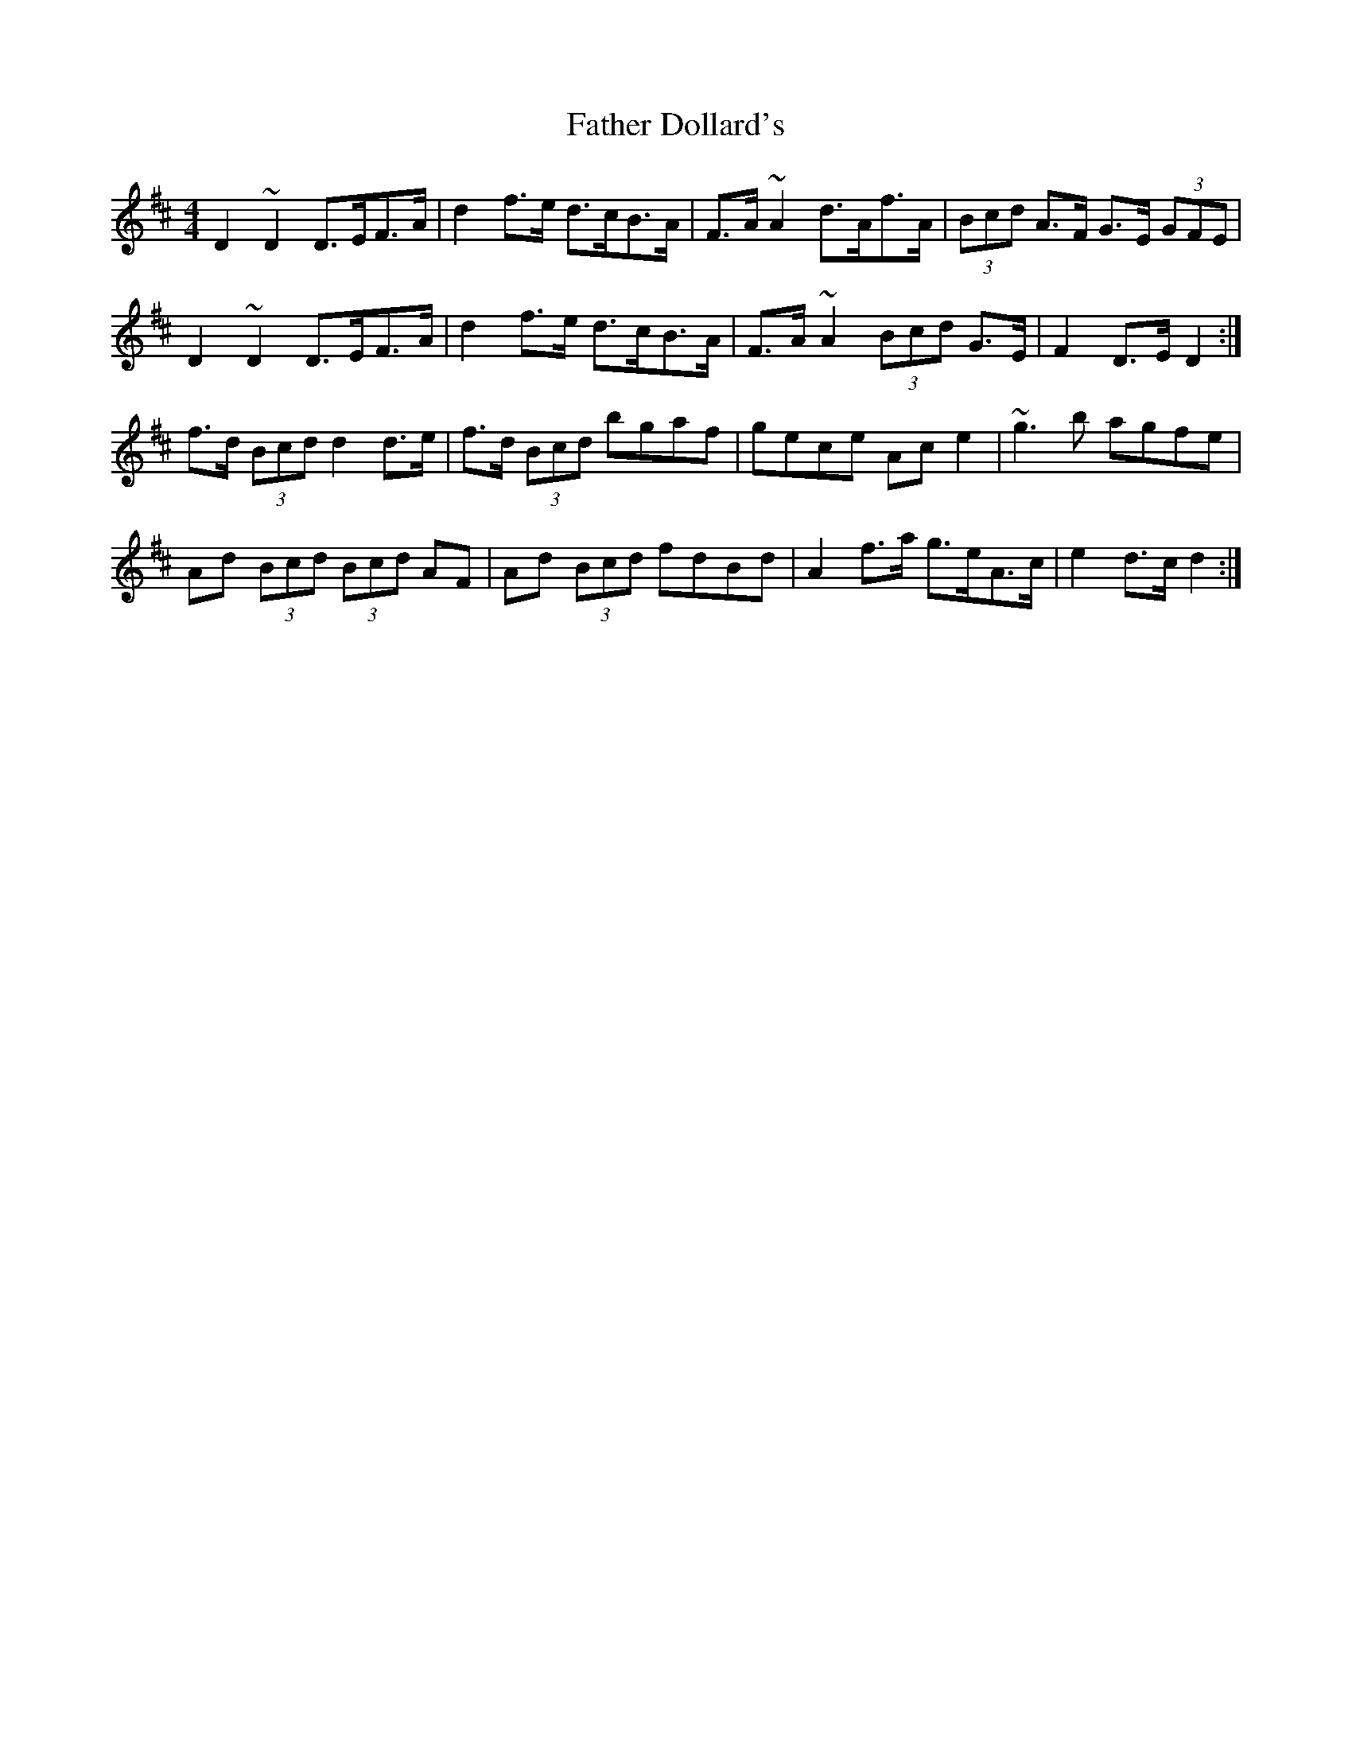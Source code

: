 X: 12695
T: Father Dollard's
R: hornpipe
M: 4/4
K: Dmajor
D2 ~D2 D>EF>A|d2 f>e d>cB>A|F>A ~A2 d>Af>A|(3Bcd A>F G>E (3GFE|
D2 ~D2 D>EF>A|d2 f>e d>cB>A|F>A ~A2 (3Bcd G>E|F2 D>E D2:|
f>d (3Bcd d2 d>e|f>d (3Bcd bgaf|gece Ac e2|~g3 b agfe|
Ad (3Bcd (3Bcd AF|Ad (3Bcd fdBd|A2 f>a g>eA>c|e2 d>c d2:|

